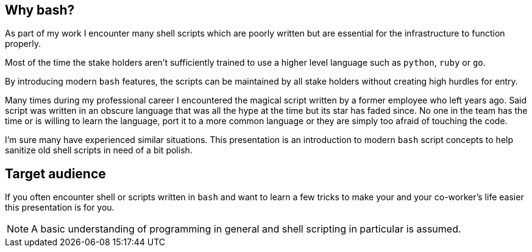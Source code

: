 // vim: set colorcolumn=80 spell spelllang=en_us :

[[why-bash]]
== Why bash?
As part of my work I encounter many shell scripts which are poorly written
but are essential for the infrastructure to function properly.

Most of the time the stake holders aren't sufficiently trained to use a higher
level language such as `python`, `ruby` or `go`.

By introducing modern `bash` features, the scripts can be maintained by
all stake holders without creating high hurdles for entry.

[.notes]
--
Many times during my professional career I encountered the magical script
written by a former employee who left years ago. Said script was written in an
obscure language that was all the hype at the time but its star has faded since.
No one in the team has the time or is willing to learn the language, port it to
a more common language or they are simply too afraid of touching the code.

I'm sure many have experienced similar situations. This presentation is an
introduction to modern `bash` script concepts to help sanitize old shell scripts
in need of a bit polish.
--

[[target-audience]]
== Target audience

If you often encounter shell or scripts written in `bash` and want
to learn a few tricks to make your and your co-worker's life easier
this presentation is for you.

NOTE: A basic understanding of programming in general and shell scripting
      in particular is assumed.
